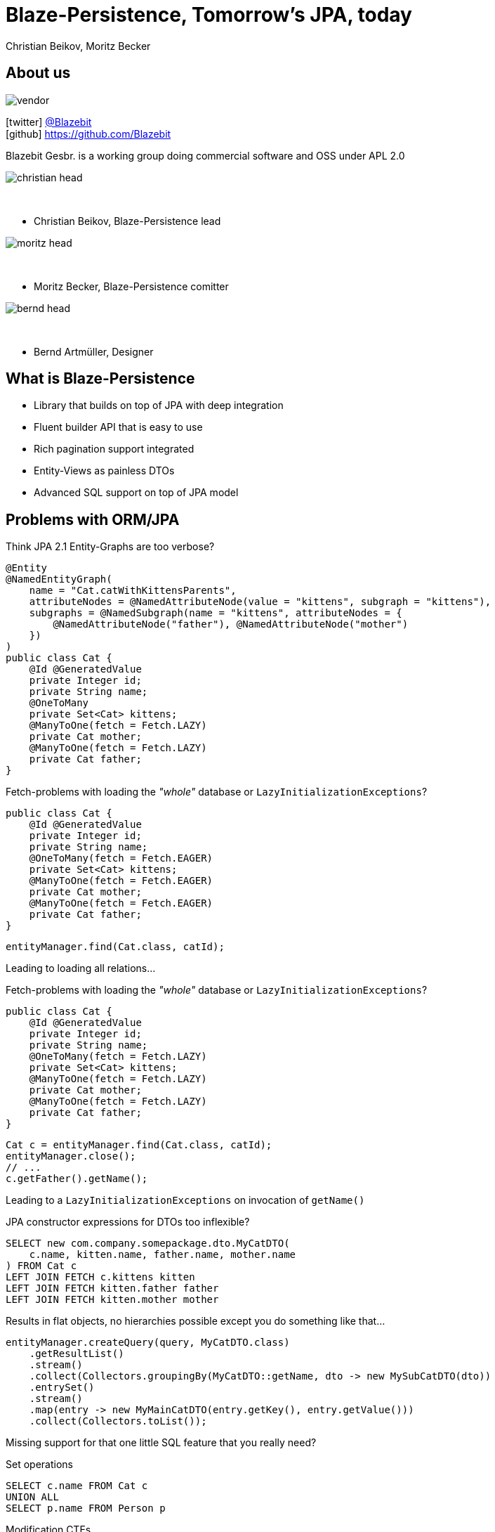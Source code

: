 = Blaze-Persistence, Tomorrow's JPA, today
Christian Beikov, Moritz Becker
:icons: font
:split:
:navigation:
:blank: pass:[ +]
:markstart: pass:[<span class="mark">]
:markend: pass:[</span>]

== About us

image::vendor.png[float="right"]

icon:twitter[] https://twitter.com/Blazebit[@Blazebit] +
icon:github[] https://github.com/Blazebit

Blazebit Gesbr. is a working group doing commercial software and OSS under APL 2.0

[%step]
--
image::christian_head.png[float="right"]

{blank}

* Christian Beikov, Blaze-Persistence lead

--

[%step]
--
image::moritz_head.png[float="right"]

{blank}

* Moritz Becker, Blaze-Persistence comitter

--

[%step]
--
image::bernd_head.png[float="right"]

{blank}

* Bernd Artm+++&uuml;+++ller, Designer

--

== What is Blaze-Persistence

// TODO: Need a new logo
//image::logo.png[role="logo"]

* Library that builds on top of JPA with deep integration
* Fluent builder API that is easy to use
* Rich pagination support integrated
* Entity-Views as painless DTOs
* Advanced SQL support on top of JPA model

== Problems with ORM/JPA

// List the problems that people have with ORMs and show the bad decisions that have to be made because of that.

Think JPA 2.1 Entity-Graphs are too verbose?

[source,java]
----
@Entity
@NamedEntityGraph(
    name = "Cat.catWithKittensParents",
    attributeNodes = @NamedAttributeNode(value = "kittens", subgraph = "kittens"),
    subgraphs = @NamedSubgraph(name = "kittens", attributeNodes = {
        @NamedAttributeNode("father"), @NamedAttributeNode("mother")
    })
)
public class Cat {
    @Id @GeneratedValue
    private Integer id;
    private String name;
    @OneToMany
    private Set<Cat> kittens;
    @ManyToOne(fetch = Fetch.LAZY)
    private Cat mother;
    @ManyToOne(fetch = Fetch.LAZY)
    private Cat father;
}
----

<<<

Fetch-problems with loading the _"whole"_ database or `LazyInitializationExceptions`?

[source,java,subs="verbatim,attributes"]
----
public class Cat {
    @Id @GeneratedValue
    private Integer id;
    private String name;
    @OneToMany(fetch = Fetch.EAGER)
    private Set<Cat> kittens;
    @ManyToOne(fetch = Fetch.EAGER)
    private Cat mother;
    @ManyToOne(fetch = Fetch.EAGER)
    private Cat father;
}
----

[source,java]
----
entityManager.find(Cat.class, catId);
----

Leading to loading all relations...

<<<

Fetch-problems with loading the _"whole"_ database or `LazyInitializationExceptions`?

[source,java,subs="verbatim,attributes"]
----
public class Cat {
    @Id @GeneratedValue
    private Integer id;
    private String name;
    @OneToMany(fetch = Fetch.{markstart}LAZY{markend})
    private Set<Cat> kittens;
    @ManyToOne(fetch = Fetch.{markstart}LAZY{markend})
    private Cat mother;
    @ManyToOne(fetch = Fetch.{markstart}LAZY{markend})
    private Cat father;
}
----

[source,java]
----
Cat c = entityManager.find(Cat.class, catId);
entityManager.close();
// ...
c.getFather().getName();
----

Leading to a `LazyInitializationExceptions` on invocation of `getName()`

<<<

JPA constructor expressions for DTOs too inflexible?

[source,sql]
----
SELECT new com.company.somepackage.dto.MyCatDTO(
    c.name, kitten.name, father.name, mother.name
) FROM Cat c
LEFT JOIN FETCH c.kittens kitten
LEFT JOIN FETCH kitten.father father
LEFT JOIN FETCH kitten.mother mother
----

Results in flat objects, no hierarchies possible except you do something like that...

[source,java]
----
entityManager.createQuery(query, MyCatDTO.class)
    .getResultList()
    .stream()
    .collect(Collectors.groupingBy(MyCatDTO::getName, dto -> new MySubCatDTO(dto))
    .entrySet()
    .stream()
    .map(entry -> new MyMainCatDTO(entry.getKey(), entry.getValue()))
    .collect(Collectors.toList());
----

<<<

Missing support for that one little SQL feature that you really need?

[%step]
--
Set operations
--

[%step]
--
[source,sql]
----
SELECT c.name FROM Cat c
UNION ALL
SELECT p.name FROM Person p
----
--

[%step]
--
Modification CTEs
--

[%step]
--
[source,sql]
----
WITH MyCte(id) AS(
    UPDATE Cat c SET age = age + 1 RETURNING id
)
SELECT c.id FROM MyCte c
----
--

<<<

Having some longstanding problems with the JPA provider that don't seem to get fixed?

[%step]
--
`HHH-9329`:: Left join semantics broken when using `ON` clause on collection table attribute
--

[%step]
--
`HHH-11042`:: Count distinct support for DBMS that don't natively support it
--

[%step]
--
`HHH-1615`:: Group by entity
--

[%step]
--
`HHH-10241`:: Buggy MySQL code generation for null precedence
--

[%step]
--
{blank}
{blank}
+++<p style="text-align: center; font-style: italic;">many more issues that are worked around automatically in Blaze-Persistence...</p>+++
--

<<<

Feel like you can't reuse parts of queries and have to duplicate code?

[%step]
--
[source,sql]
----
SELECT cat
FROM Cat cat
LEFT JOIN FETCH cat.kittens kitten
WHERE cat.name LIKE :catName
  AND cat.age > :catAge
----
--

[%step]
--
which is very similar to...
--

[%step]
--
[source,sql]
----
SELECT cat
FROM Cat cat
LEFT JOIN FETCH cat.father
LEFT JOIN FETCH cat.mother
WHERE cat.name LIKE :catName
  AND cat.age > :catAge
----
--

<<<

* Think JPA 2.1 Entity-Graphs are too verbose?
* Fetch-problems with loading the _"whole"_ database or `LazyInitializationExceptions`?
* JPA constructor expressions for DTOs too inflexible?
* Missing support for that one little SQL feature that you really need?
* Having some longstanding problems with the JPA provider that don't seem to get fixed?
* Feel like you can't reuse parts of queries and have to duplicate code?

[%step]
--
{blank}
+++<h3 style="text-align: center; font-size: 2em;">Blaze-Persistence got you covered!</h3>+++
--

[%step]
--
{blank}
{blank}
+++<p style="text-align: center; font-style: italic;">Let's see how Blaze-Persistence helps you out with these problems!</p>+++
--

[canvas-image="images/features_are_coming.jpg"]
== Blaze-Persistence features

// List the features/use cases for which Blaze-Persistence can be used. For every feature, give live examples + comparison

== Entity-views

Entity-views are the ORM equivalent of database views.

* You can use them to optimize entity fetching
* Most of the time you do not need full entities
* Querying only the parts you need reduces data transfer

Some example use cases:

* Display data in UI
* Fetch data to be returned in REST resources
* Partial updates in the works

== Example View - Basic

[source,java]
----
@EntityView(Cat.class)
public interface CatView {

    @IdMapping("id")
    Integer getId();

    String getName();

    @Mapping("LOWER(name)")
    String getLowerCaseName();

    @Mapping("SIZE(kittens)")
    Integer getNumKittens();
}
----

== Example View - Subquery support

[source,java,role='last-code']
----
@EntityView(Cat.class)
public interface CatView {

    @IdMapping("id")
    Integer getId();

    @MappingSubquery(KittensWithNamePatternSubqueryProvider.class)
    Integer getNumKittensWithNamePattern();

    static class KittensWithNamePatternSubqueryProvider implements SubqueryProvider {
        <T> T createSubquery(SubqueryInitiator<T> subqueryInitiator) {
            return subqueryBuilder.from(Cat.class)
                        .select("COUNT(*)")
                        .where("cat.parent.id").eqExpression("OUTER(id)")
                        .where("cat.name").like().expression(":kittenNamePattern")
                        .end();
        }
    }
}
----

== Example View - Subview

[source,java]
----
@EntityView(Cat.class)
public interface CatView {

    @IdMapping("id")
    Integer getId();

    PersonView getCatOwner();
}

@EntityView(Person.class)
public interface PersonView {

    @IdMapping("id")
    Integer getId();

    String getName();
}
----

== Pagination

Blaze-persistence supports two types of pagination:

* Offset pagination
* Keyset pagination

Keyset pagination is preferable to offset pagination since it allows consistent pagination of data while elements are inserted.

Pagination can also be combined with entity-views!

== Offset pagination example

[source,java]
----
PagedList<Cat> page1 = cbf.create(em, Cat.class)
                .orderByAsc("id")
                .page(0, 10)
                .getResultList()

PagedList<Cat> page2 = cbf.create(em, Cat.class)
                .orderByAsc("id")
                .page(10, 10)
                .getResultList()
----

== Keyset pagination example

[source,java]
----
PagedList<Cat> page1 = cbf.create(em, Cat.class)
                .orderByAsc("id")
                .page(0, 10)
                .withKeysetExtraction(true)
                .getResultList()

PagedList<Cat> page2 = cbf.create(em, Cat.class)
                .orderByAsc("id")
                .page(page1.getKeysetPage(), 10, 10)
                .withKeysetExtraction(true)
                .getResultList()
----

== Common Table Expressions

Common Table Expressions (CTEs) are disposable tables created in memory only for the current statement.

Use cases:

* If you need to refer to a subquery multiple times, it can be convenient to extract it into a CTE - this way the subquery is evaluated only once
* With CTEs it is possible to query recursive structures efficiently

CTEs can also be combined with pagination and entity-views!

== CTE example

[source,java, role = 'smallcode']
----
public <T> List<T> getCatHierarchy(Integer catId, EntityViewSetting<T, CriteriaBuilder<T>> setting) {
    CriteriaBuilder<Tuple> cb = cbf.create(emHolder.getEntityManager(), Tuple.class)
            .withRecursive(CatHierarchyCTE.class)
                .from(Cat.class)
                .bind("id").select("id")
                .bind("motherId").select("mother.id")
                .bind("fatherId").select("father.id")
                .bind("generation").select("0")
                .where("id").eqExpression(catId.toString())
            .unionAll()
                .from(Cat.class, "cat")
                .from(CatHierarchyCTE.class, "cte")
                .bind("id").select("cat.id")
                .bind("motherId").select("cat.mother.id")
                .bind("fatherId").select("cat.father.id")
                .bind("generation").select("cte.generation + 1")
                .whereOr()
                    .where("cat.id").eqExpression("cte.motherId")
                    .where("cat.id").eqExpression("cte.fatherId")
                .endOr()
            .end()
            .from(Cat.class, "cat")
            .innerJoinOn(CatHierarchyCTE.class, "cte").on("cte.id").eqExpression("cat.id").end()
            .orderByAsc("cte.generation");

    return evm.applySetting(setting, cb).getResultList();
}
----

Use like:

[source, java, role = 'smallcode']
----
EntityViewSetting<CatView, CriteriaBuilder<CatView>> catSetting = EntityViewSetting.create(CatView.class);
List<CatView> catHierarchy = getCatHierarchy(1, catSetting);
----

[canvas-image="images/show_me_a_demo.jpg"]
== Demo

== Integrations

Hibernate is the only JPA provider that has deep integration right now:

* Fixes/workarounds for known Hibernate bugs + limitations
* Support for advanced SQL features like CTEs

We provide integrations for CDI and Spring allowing the auto-discovery of entity views.

== Getting started with CDI

[source, java]
----
@ApplicationScoped
public class BlazePersistenceProducer {

    @Inject
    private EntityManagerFactory emf;

    @Inject
    private EntityViewConfiguration entityViewConfiguration;

    @Produces @ApplicationScoped
    public CriteriaBuilderFactory createCriteriaBuilderFactory() {
        CriteriaBuilderConfiguration config = Criteria.getDefault();
        return config.createCriteriaBuilderFactory(emf);
    }

    @Produces @ApplicationScoped
    public EntityViewManager createEntityViewManager(CriteriaBuilderFactory criteriaBuilderFactory) {
        return entityViewConfiguration.createEntityViewManager(criteriaBuilderFactory, emf);
    }
}
----

== Getting started with Spring

[source, java]
----
@Configuration
public class BlazePersistenceConfiguration {

    @PersistenceUnit
    private EntityManagerFactory entityManagerFactory;

    @Bean @Lazy(false)
    @Scope(ConfigurableBeanFactory.SCOPE_SINGLETON)
    public CriteriaBuilderFactory createCriteriaBuilderFactory() {
        CriteriaBuilderConfiguration config = Criteria.getDefault();
        // do some configuration
        return config.createCriteriaBuilderFactory(entityManagerFactory);
    }

    @Bean @Lazy(false)
    @Scope(ConfigurableBeanFactory.SCOPE_SINGLETON)
    public EntityViewManager createEntityViewManager(CriteriaBuilderFactory cbf,
        EntityViewConfiguration entityViewConfiguration) {
        return entityViewConfiguration.createEntityViewManager(cbf, entityManagerFactory);
    }
}
----

== Roadmap

// List new features that are about to come

* Updateable entity views
* Table function support e.g. `generate_series()`
* `MERGE`/`UPSERT` statement
* Geospatial types and operations
* Range/Interval types and operations
* Lateral joins
* Custom static metamodel
* https://github.com/debezium[Debezium] integration to update secondary index servers via entity views

[canvas-image="images/give_up_on_jpa.jpg"]
== Don't give up on JPA

== Community & Support

https://blazebit.herokuapp.com[Slack]::
We have notifications enabled, so just ask :)

https://github.com/Blazebit/blaze-persistence/issues[GitHub issues]::
If you've found a bug or question, just create an issue

https://stackoverflow.com/questions/tagged/blaze-persistence[Stackoverflow]::
Don't hesitate to ask questions there too, we are listening

Commercial support & training::
We help you to get the most out of Blaze-Persistence

== Q & A

+++<h1 style="text-align: center;">Got questions?</h1>+++

